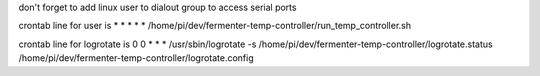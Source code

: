 don't forget to add linux user to dialout group to access serial ports

crontab line for user is
* * * * * /home/pi/dev/fermenter-temp-controller/run_temp_controller.sh

crontab line for logrotate is
0 0 * * * /usr/sbin/logrotate -s /home/pi/dev/fermenter-temp-controller/logrotate.status /home/pi/dev/fermenter-temp-controller/logrotate.config







